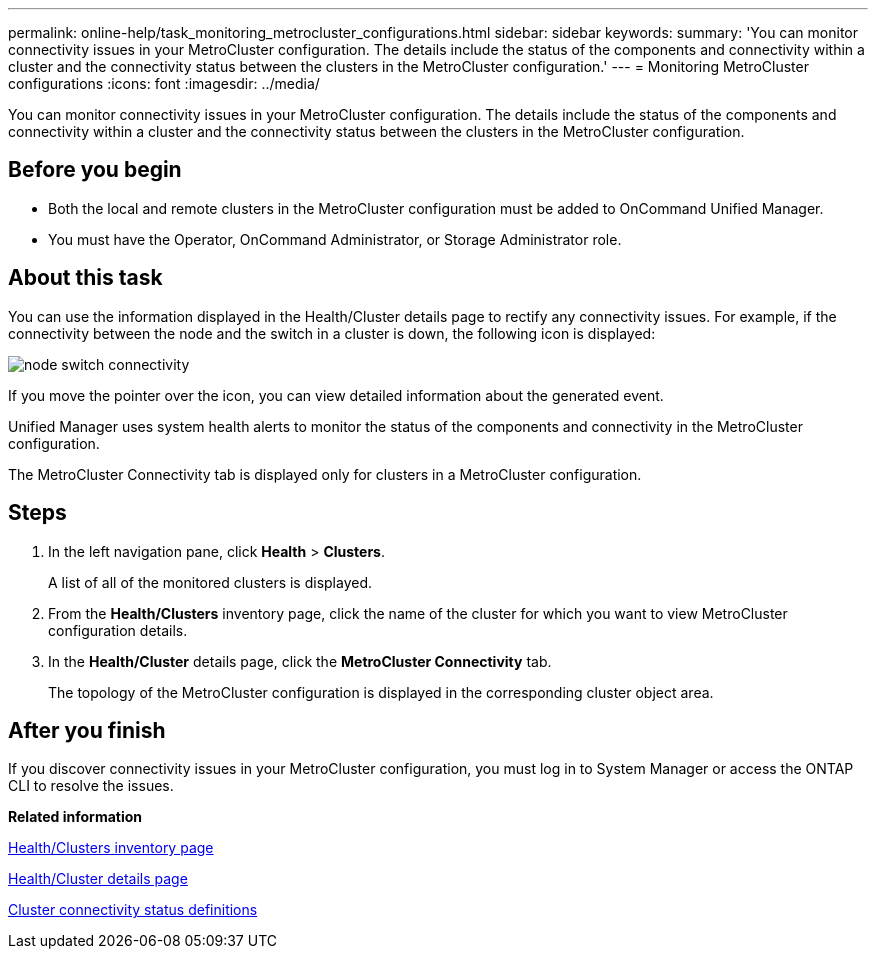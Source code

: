 ---
permalink: online-help/task_monitoring_metrocluster_configurations.html
sidebar: sidebar
keywords: 
summary: 'You can monitor connectivity issues in your MetroCluster configuration. The details include the status of the components and connectivity within a cluster and the connectivity status between the clusters in the MetroCluster configuration.'
---
= Monitoring MetroCluster configurations
:icons: font
:imagesdir: ../media/

[.lead]
You can monitor connectivity issues in your MetroCluster configuration. The details include the status of the components and connectivity within a cluster and the connectivity status between the clusters in the MetroCluster configuration.

== Before you begin

* Both the local and remote clusters in the MetroCluster configuration must be added to OnCommand Unified Manager.
* You must have the Operator, OnCommand Administrator, or Storage Administrator role.

== About this task

You can use the information displayed in the Health/Cluster details page to rectify any connectivity issues. For example, if the connectivity between the node and the switch in a cluster is down, the following icon is displayed:

image::../media/node_switch_connectivity.gif[]

If you move the pointer over the icon, you can view detailed information about the generated event.

Unified Manager uses system health alerts to monitor the status of the components and connectivity in the MetroCluster configuration.

The MetroCluster Connectivity tab is displayed only for clusters in a MetroCluster configuration.

== Steps

. In the left navigation pane, click *Health* > *Clusters*.
+
A list of all of the monitored clusters is displayed.

. From the *Health/Clusters* inventory page, click the name of the cluster for which you want to view MetroCluster configuration details.
. In the *Health/Cluster* details page, click the *MetroCluster Connectivity* tab.
+
The topology of the MetroCluster configuration is displayed in the corresponding cluster object area.

== After you finish

If you discover connectivity issues in your MetroCluster configuration, you must log in to System Manager or access the ONTAP CLI to resolve the issues.

*Related information*

xref:reference_health_all_clusters_view.adoc[Health/Clusters inventory page]

xref:reference_health_cluster_details_page.adoc[Health/Cluster details page]

xref:reference_cluster_connectivity_status_definitions.adoc[Cluster connectivity status definitions]
